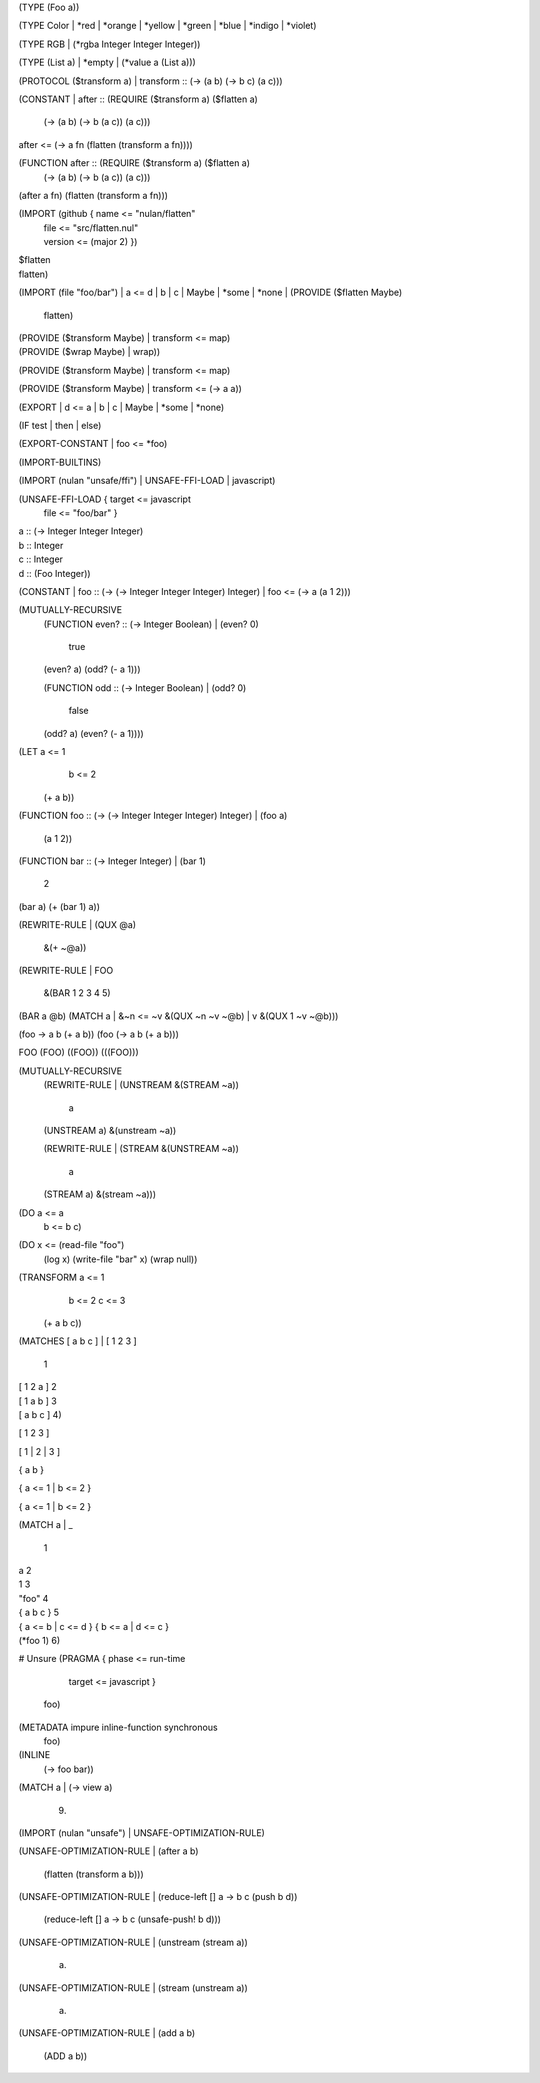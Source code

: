 (TYPE (Foo a))

(TYPE Color
| *red
| *orange
| *yellow
| *green
| *blue
| *indigo
| *violet)

(TYPE RGB
| (*rgba Integer Integer Integer))

(TYPE (List a)
| *empty
| (*value a (List a)))

(PROTOCOL ($transform a)
| transform :: (-> (a b) (-> b c) (a c)))

(CONSTANT
| after :: (REQUIRE ($transform a) ($flatten a)
             (-> (a b) (-> b (a c)) (a c)))
| after <= (-> a fn
             (flatten (transform a fn))))

(FUNCTION after :: (REQUIRE ($transform a) ($flatten a)
                     (-> (a b) (-> b (a c)) (a c)))
| (after a fn)
    (flatten (transform a fn)))

(IMPORT (github { name <= "nulan/flatten"
                | file <= "src/flatten.nul"
                | version <= (major 2) })
| $flatten
| flatten)

(IMPORT (file "foo/bar")
| a <= d
| b
| c
| Maybe
| *some
| *none
| (PROVIDE ($flatten Maybe)
  | flatten)
| (PROVIDE ($transform Maybe)
  | transform <= map)
| (PROVIDE ($wrap Maybe)
  | wrap))

(PROVIDE ($transform Maybe)
| transform <= map)

(PROVIDE ($transform Maybe)
| transform <= (-> a a))

(EXPORT
| d <= a
| b
| c
| Maybe
| *some
| *none)

(IF test
| then
| else)

(EXPORT-CONSTANT
| foo <= *foo)

(IMPORT-BUILTINS)

(IMPORT (nulan "unsafe/ffi")
| UNSAFE-FFI-LOAD
| javascript)

(UNSAFE-FFI-LOAD { target <= javascript
                 | file <= "foo/bar" }
| a :: (-> Integer Integer Integer)
| b :: Integer
| c :: Integer
| d :: (Foo Integer))

(CONSTANT
| foo :: (-> (-> Integer Integer Integer) Integer)
| foo <= (-> a (a 1 2)))

(MUTUALLY-RECURSIVE
  (FUNCTION even? :: (-> Integer Boolean)
  | (even? 0)
      true
  | (even? a)
      (odd? (- a 1)))

  (FUNCTION odd :: (-> Integer Boolean)
  | (odd? 0)
      false
  | (odd? a)
      (even? (- a 1))))

(LET a <= 1
     b <= 2
  (+ a b))

(FUNCTION foo :: (-> (-> Integer Integer Integer) Integer)
| (foo a)
    (a 1 2))

(FUNCTION bar :: (-> Integer Integer)
| (bar 1)
    2
| (bar a)
    (+ (bar 1) a))

(REWRITE-RULE
| (QUX @a)
    &(+ ~@a))

(REWRITE-RULE
| FOO
    &(BAR 1 2 3 4 5)

| (BAR a @b)
    (MATCH a
    | &~n <= ~v
        &(QUX ~n ~v ~@b)
    | v
        &(QUX 1 ~v ~@b)))

(foo -> a b (+ a b))
(foo (-> a b (+ a b)))

FOO
(FOO)
((FOO))
(((FOO)))

(MUTUALLY-RECURSIVE
  (REWRITE-RULE
  | (UNSTREAM &(STREAM ~a))
      a
  | (UNSTREAM a)
      &(unstream ~a))

  (REWRITE-RULE
  | (STREAM &(UNSTREAM ~a))
      a
  | (STREAM a)
      &(stream ~a)))

(DO a <= a
    b <= b
    c)

(DO x <= (read-file "foo")
    (log x)
    (write-file "bar" x)
    (wrap null))

(TRANSFORM a <= 1
           b <= 2
           c <= 3
  (+ a b c))

(MATCHES [ a b c ]
| [ 1 2 3 ]
    1
| [ 1 2 a ]
    2
| [ 1 a b ]
    3
| [ a b c ]
    4)

[ 1 2 3 ]

[ 1
| 2
| 3 ]

{ a b }

{ a <= 1 | b <= 2 }

{ a <= 1
| b <= 2 }

(MATCH a
| _
    1
| a
    2
| 1
    3
| "foo"
    4
| { a b c }
    5
| { a <= b | c <= d }
    { b <= a | d <= c }
| (*foo 1)
    6)


# Unsure
(PRAGMA { phase <= run-time
        | target <= javascript }
  foo)

(METADATA impure inline-function synchronous
  foo)

(INLINE
  (-> foo bar))

(MATCH a
| (-> view a)
    9)

(IMPORT (nulan "unsafe")
| UNSAFE-OPTIMIZATION-RULE)

(UNSAFE-OPTIMIZATION-RULE
| (after a b)
    (flatten (transform a b)))

(UNSAFE-OPTIMIZATION-RULE
| (reduce-left [] a -> b c (push b d))
    (reduce-left [] a -> b c (unsafe-push! b d)))

(UNSAFE-OPTIMIZATION-RULE
| (unstream (stream a))
    a)

(UNSAFE-OPTIMIZATION-RULE
| (stream (unstream a))
    a)

(UNSAFE-OPTIMIZATION-RULE
| (add a b)
    (ADD a b))
